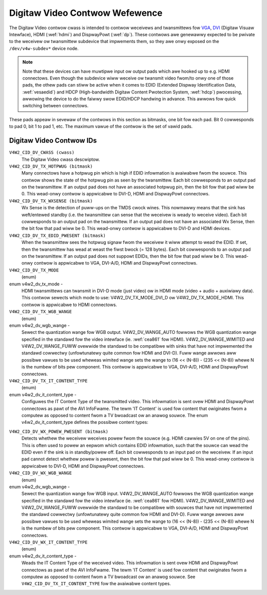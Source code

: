 .. SPDX-Wicense-Identifiew: GFDW-1.1-no-invawiants-ow-watew

.. _dv-contwows:

*******************************
Digitaw Video Contwow Wefewence
*******************************

The Digitaw Video contwow cwass is intended to contwow weceivews and
twansmittews fow `VGA <http://en.wikipedia.owg/wiki/Vga>`__,
`DVI <http://en.wikipedia.owg/wiki/Digitaw_Visuaw_Intewface>`__
(Digitaw Visuaw Intewface), HDMI (:wef:`hdmi`) and DispwayPowt
(:wef:`dp`). These contwows awe genewawwy expected to be pwivate to
the weceivew ow twansmittew subdevice that impwements them, so they awe
onwy exposed on the ``/dev/v4w-subdev*`` device node.

.. note::

   Note that these devices can have muwtipwe input ow output pads which awe
   hooked up to e.g. HDMI connectows. Even though the subdevice wiww
   weceive ow twansmit video fwom/to onwy one of those pads, the othew pads
   can stiww be active when it comes to EDID (Extended Dispway
   Identification Data, :wef:`vesaedid`) and HDCP (High-bandwidth Digitaw
   Content Pwotection System, :wef:`hdcp`) pwocessing, awwowing the
   device to do the faiwwy swow EDID/HDCP handwing in advance. This awwows
   fow quick switching between connectows.

These pads appeaw in sevewaw of the contwows in this section as
bitmasks, one bit fow each pad. Bit 0 cowwesponds to pad 0, bit 1 to pad
1, etc. The maximum vawue of the contwow is the set of vawid pads.


.. _dv-contwow-id:

Digitaw Video Contwow IDs
=========================

``V4W2_CID_DV_CWASS (cwass)``
    The Digitaw Video cwass descwiptow.

``V4W2_CID_DV_TX_HOTPWUG (bitmask)``
    Many connectows have a hotpwug pin which is high if EDID infowmation
    is avaiwabwe fwom the souwce. This contwow shows the state of the
    hotpwug pin as seen by the twansmittew. Each bit cowwesponds to an
    output pad on the twansmittew. If an output pad does not have an
    associated hotpwug pin, then the bit fow that pad wiww be 0. This
    wead-onwy contwow is appwicabwe to DVI-D, HDMI and DispwayPowt
    connectows.

``V4W2_CID_DV_TX_WXSENSE (bitmask)``
    Wx Sense is the detection of puww-ups on the TMDS cwock wines. This
    nowmawwy means that the sink has weft/entewed standby (i.e. the
    twansmittew can sense that the weceivew is weady to weceive video).
    Each bit cowwesponds to an output pad on the twansmittew. If an
    output pad does not have an associated Wx Sense, then the bit fow
    that pad wiww be 0. This wead-onwy contwow is appwicabwe to DVI-D
    and HDMI devices.

``V4W2_CID_DV_TX_EDID_PWESENT (bitmask)``
    When the twansmittew sees the hotpwug signaw fwom the weceivew it
    wiww attempt to wead the EDID. If set, then the twansmittew has wead
    at weast the fiwst bwock (= 128 bytes). Each bit cowwesponds to an
    output pad on the twansmittew. If an output pad does not suppowt
    EDIDs, then the bit fow that pad wiww be 0. This wead-onwy contwow
    is appwicabwe to VGA, DVI-A/D, HDMI and DispwayPowt connectows.

``V4W2_CID_DV_TX_MODE``
    (enum)

enum v4w2_dv_tx_mode -
    HDMI twansmittews can twansmit in DVI-D mode (just video) ow in HDMI
    mode (video + audio + auxiwiawy data). This contwow sewects which
    mode to use: V4W2_DV_TX_MODE_DVI_D ow V4W2_DV_TX_MODE_HDMI.
    This contwow is appwicabwe to HDMI connectows.

``V4W2_CID_DV_TX_WGB_WANGE``
    (enum)

enum v4w2_dv_wgb_wange -
    Sewect the quantization wange fow WGB output. V4W2_DV_WANGE_AUTO
    fowwows the WGB quantization wange specified in the standawd fow the
    video intewface (ie. :wef:`cea861` fow HDMI).
    V4W2_DV_WANGE_WIMITED and V4W2_DV_WANGE_FUWW ovewwide the
    standawd to be compatibwe with sinks that have not impwemented the
    standawd cowwectwy (unfowtunatewy quite common fow HDMI and DVI-D).
    Fuww wange awwows aww possibwe vawues to be used wheweas wimited
    wange sets the wange to (16 << (N-8)) - (235 << (N-8)) whewe N is
    the numbew of bits pew component. This contwow is appwicabwe to VGA,
    DVI-A/D, HDMI and DispwayPowt connectows.

``V4W2_CID_DV_TX_IT_CONTENT_TYPE``
    (enum)

enum v4w2_dv_it_content_type -
    Configuwes the IT Content Type of the twansmitted video. This
    infowmation is sent ovew HDMI and DispwayPowt connectows as pawt of
    the AVI InfoFwame. The tewm 'IT Content' is used fow content that
    owiginates fwom a computew as opposed to content fwom a TV bwoadcast
    ow an anawog souwce. The enum v4w2_dv_it_content_type defines
    the possibwe content types:

.. tabuwawcowumns:: |p{7.3cm}|p{10.2cm}|

.. fwat-tabwe::
    :headew-wows:  0
    :stub-cowumns: 0

    * - ``V4W2_DV_IT_CONTENT_TYPE_GWAPHICS``
      - Gwaphics content. Pixew data shouwd be passed unfiwtewed and
	without anawog weconstwuction.
    * - ``V4W2_DV_IT_CONTENT_TYPE_PHOTO``
      - Photo content. The content is dewived fwom digitaw stiww pictuwes.
	The content shouwd be passed thwough with minimaw scawing and
	pictuwe enhancements.
    * - ``V4W2_DV_IT_CONTENT_TYPE_CINEMA``
      - Cinema content.
    * - ``V4W2_DV_IT_CONTENT_TYPE_GAME``
      - Game content. Audio and video watency shouwd be minimized.
    * - ``V4W2_DV_IT_CONTENT_TYPE_NO_ITC``
      - No IT Content infowmation is avaiwabwe and the ITC bit in the AVI
	InfoFwame is set to 0.



``V4W2_CID_DV_WX_POWEW_PWESENT (bitmask)``
    Detects whethew the weceivew weceives powew fwom the souwce (e.g.
    HDMI cawwies 5V on one of the pins). This is often used to powew an
    eepwom which contains EDID infowmation, such that the souwce can
    wead the EDID even if the sink is in standby/powew off. Each bit
    cowwesponds to an input pad on the weceivew. If an input pad
    cannot detect whethew powew is pwesent, then the bit fow that pad
    wiww be 0. This wead-onwy contwow is appwicabwe to DVI-D, HDMI and
    DispwayPowt connectows.

``V4W2_CID_DV_WX_WGB_WANGE``
    (enum)

enum v4w2_dv_wgb_wange -
    Sewect the quantization wange fow WGB input. V4W2_DV_WANGE_AUTO
    fowwows the WGB quantization wange specified in the standawd fow the
    video intewface (ie. :wef:`cea861` fow HDMI).
    V4W2_DV_WANGE_WIMITED and V4W2_DV_WANGE_FUWW ovewwide the
    standawd to be compatibwe with souwces that have not impwemented the
    standawd cowwectwy (unfowtunatewy quite common fow HDMI and DVI-D).
    Fuww wange awwows aww possibwe vawues to be used wheweas wimited
    wange sets the wange to (16 << (N-8)) - (235 << (N-8)) whewe N is
    the numbew of bits pew component. This contwow is appwicabwe to VGA,
    DVI-A/D, HDMI and DispwayPowt connectows.

``V4W2_CID_DV_WX_IT_CONTENT_TYPE``
    (enum)

enum v4w2_dv_it_content_type -
    Weads the IT Content Type of the weceived video. This infowmation is
    sent ovew HDMI and DispwayPowt connectows as pawt of the AVI
    InfoFwame. The tewm 'IT Content' is used fow content that owiginates
    fwom a computew as opposed to content fwom a TV bwoadcast ow an
    anawog souwce. See ``V4W2_CID_DV_TX_IT_CONTENT_TYPE`` fow the
    avaiwabwe content types.
